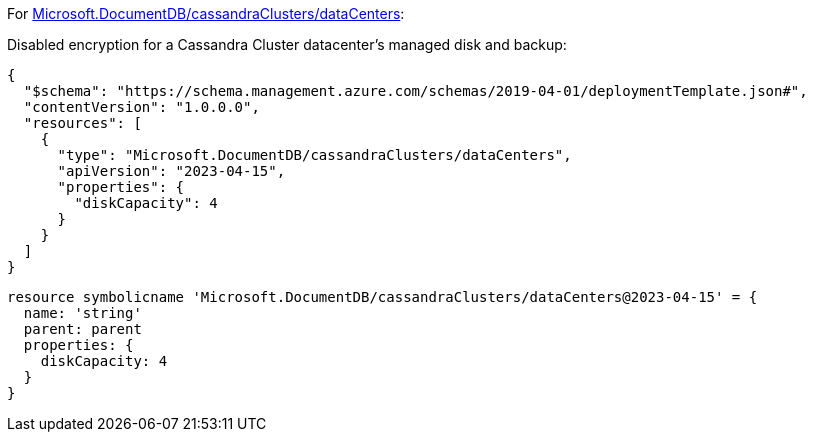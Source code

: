 For https://learn.microsoft.com/fr-fr/azure/templates/microsoft.documentdb/cassandraclusters/datacenters[Microsoft.DocumentDB/cassandraClusters/dataCenters]:

Disabled encryption for a Cassandra Cluster datacenter's managed disk and backup:
[source,json,diff-id=901,diff-type=noncompliant]
----
{
  "$schema": "https://schema.management.azure.com/schemas/2019-04-01/deploymentTemplate.json#",
  "contentVersion": "1.0.0.0",
  "resources": [
    {
      "type": "Microsoft.DocumentDB/cassandraClusters/dataCenters",
      "apiVersion": "2023-04-15",
      "properties": {
        "diskCapacity": 4
      }
    }
  ]
}
----

[source,bicep,diff-id=911,diff-type=noncompliant]
----
resource symbolicname 'Microsoft.DocumentDB/cassandraClusters/dataCenters@2023-04-15' = {
  name: 'string'
  parent: parent
  properties: {
    diskCapacity: 4
  }
}
----
